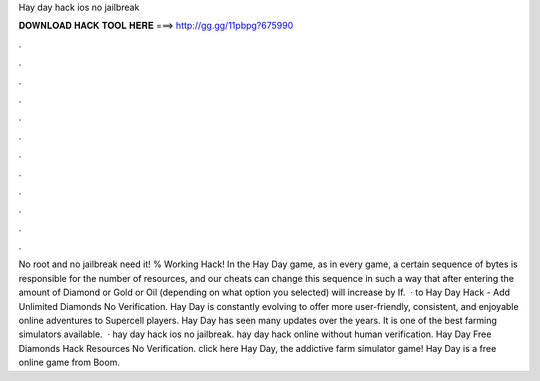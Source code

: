 Hay day hack ios no jailbreak

𝐃𝐎𝐖𝐍𝐋𝐎𝐀𝐃 𝐇𝐀𝐂𝐊 𝐓𝐎𝐎𝐋 𝐇𝐄𝐑𝐄 ===> http://gg.gg/11pbpg?675990

.

.

.

.

.

.

.

.

.

.

.

.

No root and no jailbreak need it! % Working Hack! In the Hay Day game, as in every game, a certain sequence of bytes is responsible for the number of resources, and our cheats can change this sequence in such a way that after entering the amount of Diamond or Gold or Oil (depending on what option you selected) will increase by If.  · to Hay Day Hack - Add Unlimited Diamonds No Verification. Hay Day is constantly evolving to offer more user-friendly, consistent, and enjoyable online adventures to Supercell players. Hay Day has seen many updates over the years. It is one of the best farming simulators available.  · hay day hack ios no jailbreak. hay day hack online without human verification. Hay Day Free Diamonds Hack Resources No Verification. click here  Hay Day, the addictive farm simulator game! Hay Day is a free online game from Boom.